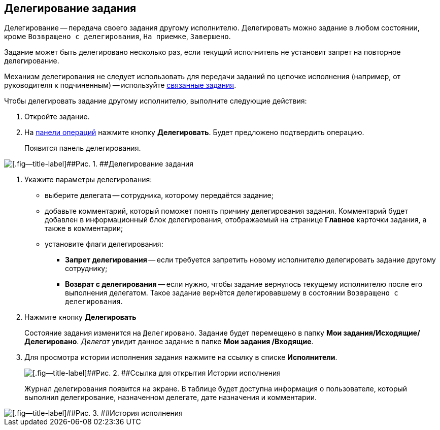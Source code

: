
== Делегирование задания

Делегирование -- передача своего задания другому исполнителю. Делегировать можно задание в любом состоянии, кроме `Возвращено с делегирования`, `На приемке`, `Завершено`.

Задание может быть делегировано несколько раз, если текущий исполнитель не установит запрет на повторное делегирование.

Механизм делегирования не следует использовать для передачи заданий по цепочке исполнения (например, от руководителя к подчиненным) -- используйте xref:task_tcard_reltask_create.adoc[связанные задания].

Чтобы делегировать задание другому исполнителю, выполните следующие действия:

[[task_kvt_czp_4j__steps_zhk_xhj_4j]]
. [.ph .cmd]#Откройте задание.#
. [.ph .cmd]#На xref:CardOperations.adoc[панели операций] нажмите кнопку [.ph .uicontrol]*Делегировать*. Будет предложено подтвердить операцию.#
+
Появится панель делегирования.

image::tcard_state_delegate.png[[.fig--title-label]##Рис. 1. ##Делегирование задания]
. [.ph .cmd]#Укажите параметры делегирования:#
+
* выберите делегата -- сотрудника, которому передаётся задание;
* добавьте комментарий, который поможет понять причину делегирования задания. Комментарий будет добавлен в информационный блок делегирования, отображаемый на странице [.keyword .wintitle]*Главное* карточки задания, а также в комментарии;
* установите флаги делегирования:
** [.ph .uicontrol]*Запрет делегирования* -- если требуется запретить новому исполнителю делегировать задание другому сотруднику;
** [.ph .uicontrol]*Возврат с делегирования* -- если нужно, чтобы задание вернулось текущему исполнителю после его выполнения делегатом. Такое задание вернётся делегировавшему в состоянии `Возвращено с                     делегирования`.
. [.ph .cmd]#Нажмите кнопку [.ph .uicontrol]*Делегировать*#
+
Состояние задания изменится на `Делегировано`. Задание будет перемещено в папку [.keyword]*Мои задания/Исходящие/Делегировано*. [.dfn .term]_Делегат_ увидит данное задание в папке [.keyword]*Мои задания /Входящие*.
. [.ph .cmd]#Для просмотра истории исполнения задания нажмите на ссылку в списке [.keyword]*Исполнители*.#
+
image::performersWithDelegate.png[[.fig--title-label]##Рис. 2. ##Ссылка для открытия Истории исполнения]
+
Журнал делегирования появится на экране. В таблице будет доступна информация о пользователе, который выполнил делегирование, назначенном делегате, дате назначения и комментарии.

image::tcard_delegated_log.png[[.fig--title-label]##Рис. 3. ##История исполнения]
